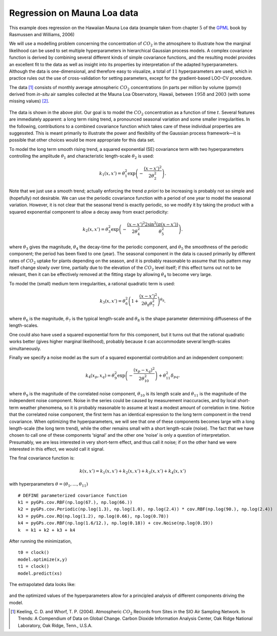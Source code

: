 Regression on Mauna Loa data
----------------------------
This example does regression on the Hawaiian Mauna Loa data (example taken from chapter :math:`5` of the `GPML`_ book by Rasmussen and Williams, 2006)

We will use a modelling problem concerning the concentration of :math:`CO_2`
in the atmosphere to illustrate how the marginal likelihood can be used to set multiple
hyperparameters in hierarchical Gaussian process models. A complex covariance function 
is derived by combining several different kinds of simple covariance
functions, and the resulting model provides an excellent fit to the data as well
as insight into its properties by interpretation of the adapted hyperparameters. Although the data is 
one-dimensional, and therefore easy to visualize, a
total of :math:`11` hyperparameters are used, which in practice rules out the use of
cross-validation for setting parameters, except for the gradient-based LOO-CV procedure. 

The data [1]_ consists of monthly average atmospheric :math:`CO_2`
concentrations (in parts per million by volume (ppmv)) derived from *in-situ*
air samples collected at the Mauna Loa Observatory, Hawaii, between :math:`1958` and
:math:`2003` (with some missing values) `[2]`_.

.. figure:: _images/demoML1.png
   :height: 600 px
   :width: 800 px
   :align: center
   :scale: 70 %

The data is shown in the above plot. Our goal is to model the :math:`CO_2`
concentration as a function of time :math:`t`. Several features are
immediately apparent: a long term rising trend, a pronounced seasonal variation
and some smaller irregularities. In the following, contributions to a
combined covariance function which takes care of these individual properties are suggessted.
This is meant primarily to illustrate the power and flexibility of the Gaussian
process framework—it is possible that other choices would be more appropriate
for this data set.

To model the long term smooth rising trend, a squared exponential
(SE) covariance term with two hyperparameters controlling the amplitude :math:`\theta_1`
and characteristic length-scale :math:`\theta_2` is used:

.. math:: k_1(x,x') = \theta_1^2 \exp \left(-\frac{(x-x')^2}{2\theta_2^2}\right).

Note that we just use a smooth trend; actually enforcing the trend *a priori* to be increasing
is probably not so simple and (hopefully) not desirable. We can use the periodic covariance function with a period of one year to 
model the seasonal variation. However, it is not clear that the seasonal trend is
exactly periodic, so we modify it by taking the product with a squared
exponential component to allow a decay away from exact periodicity:

.. math::

   k_2(x,x') = \theta_3^2 \exp\left(-\frac{(x-x')^2}{2\theta_4^2}  \frac{2\sin^2(\pi(x-x'))}{\theta_5^2}\right).

where :math:`\theta_3` gives the magnitude, :math:`\theta_4` the decay-time for the periodic component, and
:math:`\theta_5` the smoothness of the periodic component; the period has been fixed
to one (year). The seasonal component in the data is caused primarily by
different rates of :math:`CO_2` uptake for plants depending on the season, and it is
probably reasonable to assume that this pattern may itself change slowly over
time, partially due to the elevation of the :math:`CO_2`
level itself; if this effect turns out not to be relevant, then it can be effectively removed at the fitting stage by
allowing :math:`\theta_4` to become very large.

To model the (small) medium term irregularities, a rational quadratic term is used:

.. math::

   k_3(x,x') = \theta_6^2\left(1+\frac{(x-x')^2}{2\theta_8\theta_7^2}\right)^{\theta_8}.

where :math:`\theta_6` is the magnitude, :math:`\theta_7`
is the typical length-scale and :math:`\theta_8` is the shape parameter determining diffuseness of the length-scales. 

One could also have used a squared exponential form for this component,
but it turns out that the rational quadratic works better (gives higher marginal
likelihood), probably because it can accommodate several length-scales simultaneously.

Finally we specify a noise model as the sum of a squared exponential contrubition and an independent component:

.. math::

   k_4(x_p,x_q) = \theta_9^2\exp\left(-\frac{(x_p - x_q)^2}{2\theta_{10}^2}\right) + \theta_{11}^2\delta_{pq}.

where :math:`\theta_9` is the magnitude of the correlated noise component, :math:`\theta_{10}`
is its length scale and :math:`\theta_{11}` is the magnitude of the independent noise component. Noise in
the series could be caused by measurement inaccuracies, and by local short-term
weather phenomena, so it is probably reasonable to assume at least a modest
amount of correlation in time. Notice that the correlated noise component, the
first term has an identical expression to the long term component
in the trend covariance. When optimizing the hyperparameters, we will see that one of
these components becomes large with a long length-scale (the long term trend),
while the other remains small with a short length-scale (noise). The fact that
we have chosen to call one of these components ‘signal’ and the other one ‘noise’
is only a question of interpretation. Presumably, we are less interested in very
short-term effect, and thus call it noise; if on the other hand we were interested
in this effect, we would call it signal.

The final covariance function is:

.. math::

   k(x,x') = k_1(x,x') + k_2(x,x') + k_3(x,x') + k_4(x,x')

with hyperparameters :math:`\theta = (\theta_1,\ldots,\theta_{11})` ::

    # DEFINE parameterized covariance function
    k1 = pyGPs.cov.RBF(np.log(67.), np.log(66.))
    k2 = pyGPs.cov.Periodic(np.log(1.3), np.log(1.0), np.log(2.4)) * cov.RBF(np.log(90.), np.log(2.4))
    k3 = pyGPs.cov.RQ(np.log(1.2), np.log(0.66), np.log(0.78))
    k4 = pyGPs.cov.RBF(np.log(1.6/12.), np.log(0.18)) + cov.Noise(np.log(0.19))
    k  = k1 + k2 + k3 + k4 


After running the minimization, ::

    t0 = clock()
    model.optimize(x,y)
    t1 = clock()
    model.predict(xs) 

The extrapolated data looks like:

.. figure:: _images/demoML2.png
   :height: 600 px
   :width: 800 px
   :align: center
   :scale: 70 %

and the optimized values of the hyperparameters allow for a principled analysis of different components driving the model.

.. [1] Keeling, C. D. and Whorf, T. P. (2004). Atmospheric :math:`CO_2` Records from Sites in the SIO Air Sampling Network. In Trends: A Compendium of Data on Global Change. Carbon Dioxide Information Analysis Center, Oak Ridge National Laboratory, Oak Ridge, Tenn., U.S.A.

.. _[2]: http://cdiac.esd.ornl.gov/ftp/trends/co2/maunaloa.co2

.. _GPML: http://www.gaussianprocess.org/gpml/chapters/RW5.pdf
